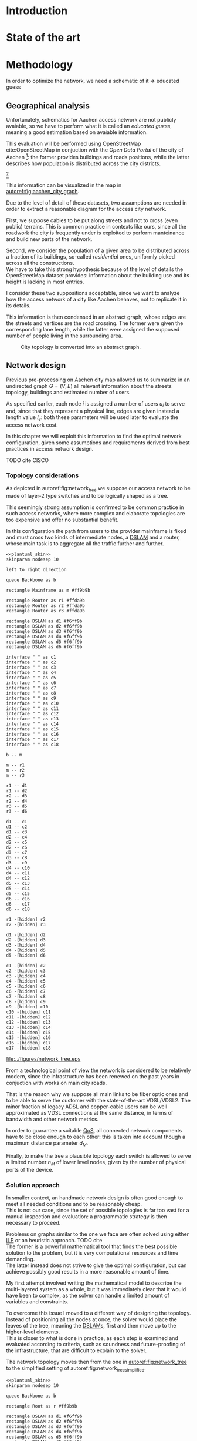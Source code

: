 #+STARTUP: latexpreview
#+STARTUP: indent

#+PROPERTY: header-args :cache yes

#+OPTIONS: toc:nil title:nil

#+LaTeX_CLASS: book
#+LATEX_HEADER: \usepackage{charter}
#+LATEX_HEADER: \usepackage{subcaption}

#+LATEX_HEADER: \usepackage{geometry}
#+LATEX_HEADER: \usepackage{etoolbox}
#+LATEX_HEADER: \usepackage{multirow}
#+LATEX_HEADER: \usepackage{graphicx}
#+LATEX_HEADER: \graphicspath{{../figures/}}

#+LATEX_HEADER: \usepackage{mathtools}
#+LaTeX_HEADER: \usepackage{booktabs}
#+LaTeX_HEADER: \usepackage{amsmath}

#+LaTeX_HEADER: \usepackage{algpseudocode}
#+LaTeX_HEADER: \usepackage{algorithm}

#+LaTeX_HEADER: \allowdisplaybreaks
#+LaTeX_HEADER: \def\equationautorefname#1#2\null{(#2\null)}
#+LATEX_HEADER: \providetoggle{images_titlepage}
#+LATEX_HEADER: \settoggle{images_titlepage}{true}

#+LaTeX_HEADER: \setlength{\parindent}{0cm}
#+LATEX_HEADER: \setlength{\parskip}{0.2em}

#+LATEX_HEADER: \usepackage{glossaries}
#+LATEX_HEADER_EXTRA: \newacronym{pop}{PoP}{Point of Presence}
#+LATEX_HEADER_EXTRA: \newacronym{dslam}{DSLAM}{Digital Subscriber Line Access Multiplexer}
#+latex_header_extra: \newacronym{qos}{QoS}{Quality of Service}
#+latex_header_extra: \newacronym{ilp}{ILP}{Integer Linear Programming}

#+BEGIN_COMMENT
PlantUML skin, reusable for all diagrams
#+END_COMMENT

#+NAME: plantuml_skin
#+BEGIN_SRC plantuml :exports none
  skinparam shadowing false
  skinparam padding 1
  skinparam BoxPadding 1
  skinparam DefaultFontName Fira Sans
  skinparam defaultTextAlignment center

  skinparam SequenceDelayFontSize 15

  skinparam Note {
  BackgroundColor white
  BorderColor     black
  FontColor       black
  }

  skinparam Activity {
  BackgroundColor white
  BorderColor     black
  FontColor       black
  }

  skinparam activityDiamond {
  BackgroundColor white
  BorderColor black
  FontColor       black
  }

  skinparam ArrowColor black

  skinparam State {
  BackgroundColor white
  BorderColor     black
  FontColor       black
  }

  skinparam SequenceParticipant {
  BackgroundColor white
  BorderColor     black
  FontColor       black
  }

  skinparam Interface {
  BackgroundColor white
  BorderColor     black
  FontColor       black
  }

  skinparam SequenceLifeLine {
  BorderColor black
  BackgroundColor black
  }

  skinparam Queue {
  BackgroundColor white
  BorderColor     black
  FontColor       black
  }

  skinparam Usecase {
  BackgroundColor white
  BorderColor     black
  FontColor       black
  }
#+END_SRC

#+BEGIN_COMMENT
Download all needed files for titlepage and convert them.
LaTeX support for svg files sucks.
#+END_COMMENT

#+BEGIN_SRC bash :exports none :results none
  wget https://upload.wikimedia.org/wikipedia/it/5/53/Logo_Universit%C3%A0_Padova.svg \
       -O ../figures/logo_unipd.svg

  inkscape ../figures/logo_unipd.svg --export-pdf=../figures/logo_unipd.pdf

  wget https://upload.wikimedia.org/wikipedia/commons/1/11/RWTH_Logo.svg \
       -O ../figures/logo_rwth.svg

  inkscape ../figures/logo_rwth.svg --export-pdf=../figures/logo_rwth.pdf
#+END_SRC

#+BEGIN_EXPORT latex
\newgeometry{top=1in, bottom=1in, inner=1in, outer=1in}

\begin{titlepage}
  {\Large University of Padova}
  \vspace{5mm}

  {\Large Department of Information Engineering}

  \begin{center}
    \vspace{1cm}
    {\Large \textsl{Master degree in Telecommunication Engineering}} \\
    \vspace{1cm}
    {\scshape\huge Traffic flow optimization \\[0.3em] for urban xDSL based access networks }

    \iftoggle{images_titlepage}{
      \vspace{1cm}
      \begin{figure}[h]
        \centering
        \includegraphics[height=5cm]{logo_unipd.pdf}
        \vspace{1cm} \\
        \includegraphics[height=2cm]{logo_rwth.pdf}
        \vspace{1cm}
      \end{figure}
    }

  \end{center}

  \vfill
  \hspace{0.5cm}%
  \renewcommand{\arraystretch}{2.5}
  \begin{tabular}{lr}
    \large \textsl{Author}               & \hspace{5mm} \large Enrico Lovisotto      \\
    \large \textsl{Internal supervisor}  & \hspace{5mm} \large Prof. Andrea Zanella  \\
    \large \textsl{External supervisors} & \hspace{5mm} \large Prof. Petri Mähönen  \\
                                         & \hspace{5mm} \large Dr. Ljiljana Simić   \\
  \end{tabular}
  \vspace{1cm}

  \hfill{\large February 6, 2019} \vspace{3mm}

  \hfill{\Large Academic year 2018-2019 \par}
\end{titlepage}

\restoregeometry
#+END_EXPORT

* Introduction
#+BEGIN_SRC org :exports none
  + background: what are we talking about?
    - SDN => self-optimizing networks
    - flow balancing (TBF)
    - routing adaptation

  + what they do now?
    - summary of state of the art, /basically/

  + shortcomings in current knowledge / solutions
    - limits of SDN over traditional networks: lack of negative results
    - use of abstract topologies ~> this one is obtained through optimization process

  + what are we gonna prove?
    - 99% if the networks are very simple, meant to be more flow aggregators and less clever routers
    - SDN are not inherently good: /probably/ traditional solutions are good in 99% of the networks
    - SDN are relevant when the complexity of the network grows
#+END_SRC
* State of the art

* Methodology
In order to optimize the network, we need a schematic of it => educated guess

** Geographical analysis
#+BEGIN_SRC org :exports none
  OpenStreetMap ~> roads + buildings graph: only methodological consideration

  + cutting NRW maps with Aachen border
  + selecting roads & buildings type
  + ~s2g~ to obtain the graph ~> cite stuff using this approach
    - road polygons to edges
    - intersections as nodes
  + adding building to the graph
    - splitting roads
    - population estimated based on district population, building area
#+END_SRC

Unfortunately, schematics for Aachen access network are not publicly avaiable,
so we have to perform what it is called an /educated guess/, meaning a good
estimation based on avaiable information.

This evaluation will be performed using OpenStreetMap cite:OpenStreetMap in
conjuction with the /Open Data Portal/ of the city of Aachen [fn:1]: the former
provides buildings and roads positions, while the latter describes how
population is distributed across the city districts.

[fn:1: Please refer to http://daten.aachen.de for further information and licensing.]

This information can be visualized in the map in [[autoref:fig:aachen_city_graph]].

#+LABEL: fig:aachen_city_graph
#+CAPTION: Summary of all Aachen district information we will employ: building, roads positions and population distribution.
#+RESULTS[ea0d941863a2f88dda8d4c477b78e3c1fdef18bc]: fig:network_tree
[[file:../figures/aachen_citymap.png]]

Due to the level of detail of these datasets, two assumptions are needed in
order to extract a reasonable diagram for the access city network.

First, we suppose cables to be put along streets and not to cross (even public)
terrains. This is common practice in contexts like ours, since all the roadwork
the city is frequently under is exploited to perform manteinance and build new
parts of the network.

Second, we consider the population of a given area to be distributed across a
fraction of its buildings, so-called /residential/ ones, uniformly picked across
all the constructions. \\
We have to take this strong hypothesis because of the level of details the
OpenStreetMap dataset provides: information about the building use and its
height is lacking in most entries.

I consider these two suppositions acceptable, since we want to analyze how the
access network of a city like Aachen behaves, not to replicate it in its
details.

This information is then condensed in an abstract graph, whose edges are the
streets and vertices are the road crossing. The former were given the
corresponding lane length, while the latter were assigned the supposed number of
people living in the surrounding area.

#+LABEL: fig:aachen_city_graph
#+CAPTION: City topology is converted into an abstract graph.
[[file:~/Archivi/tesi/figures/aachen_city_graph.png]]

** Network design
#+BEGIN_SRC org :exports none
  Using ILP to build the network

  - network requirements
    + ISP recommendations
    + best practices (CISCO, ...)
  - actual solution we are trying to find
    + optimal DSLAM positioning
    + optimal + heuristic check for routers and mainframe positions (restrict root nodes?)
  - why ILP? how does it work? (brief)
  - problem definition
    + idea for the model: Steiner tree + other constraints (cite requirements)
    + actual equations
  - problem complexity: number of variables, constraints (in theory)
#+END_SRC

Previous pre-processing on Aachen city map allowed us to summarize in an
undirected graph $G=(V, \,E)$ all relevant information about the streets
topology, buildings and estimated number of users.

As specified earlier, each node $i$ is assigned a number of users $u_i$ to serve
and, since that they represent a physical line, edges are given instead a length
value $l_e$: both these parameters will be used later to evaluate the access
network cost.

In this chapter we will exploit this information to find the optimal network
configuration, given some assumptions and requirements derived from best
practices in access network design.

TODO cite CISCO

*** Topology considerations
As depicted in autoref:fig:network_tree we suppose our access network to be made of
layer-2 type switches and to be logically shaped as a tree.

This seemingly strong assumption is confirmed to be common practice in such
access networks, where more complex and elaborate topologies are too expensive
and offer no substantial benefit.

In this configuration the path from users to the provider mainframe is fixed and
must cross two kinds of intermediate nodes, a [[acp:dslam][DSLAM]] and a router, whose main
task is to aggregate all the traffic further and further.

#+BEGIN_SRC plantuml :file ../figures/network_tree.eps :noweb yes
  <<plantuml_skin>>
  skinparam nodesep 10

  left to right direction

  queue Backbone as b

  rectangle Mainframe as m #ff9b9b

  rectangle Router as r1 #ffda9b
  rectangle Router as r2 #ffda9b
  rectangle Router as r3 #ffda9b

  rectangle DSLAM as d1 #f6ff9b
  rectangle DSLAM as d2 #f6ff9b
  rectangle DSLAM as d3 #f6ff9b
  rectangle DSLAM as d4 #f6ff9b
  rectangle DSLAM as d5 #f6ff9b
  rectangle DSLAM as d6 #f6ff9b

  interface " " as c1
  interface " " as c2
  interface " " as c3
  interface " " as c4
  interface " " as c5
  interface " " as c6
  interface " " as c7
  interface " " as c8
  interface " " as c9
  interface " " as c10
  interface " " as c11
  interface " " as c12
  interface " " as c13
  interface " " as c14
  interface " " as c15
  interface " " as c16
  interface " " as c17
  interface " " as c18

  b -- m

  m -- r1
  m -- r2
  m -- r3

  r1 -- d1
  r1 -- d2
  r2 -- d3
  r2 -- d4
  r3 -- d5
  r3 -- d6

  d1 -- c1
  d1 -- c2
  d1 -- c3
  d2 -- c4
  d2 -- c5
  d2 -- c6
  d3 -- c7
  d3 -- c8
  d3 -- c9
  d4 -- c10
  d4 -- c11
  d4 -- c12
  d5 -- c13
  d5 -- c14
  d5 -- c15
  d6 -- c16
  d6 -- c17
  d6 -- c18

  r1 -[hidden] r2
  r2 -[hidden] r3

  d1 -[hidden] d2
  d2 -[hidden] d3
  d3 -[hidden] d4
  d4 -[hidden] d5
  d5 -[hidden] d6

  c1 -[hidden] c2
  c2 -[hidden] c3
  c3 -[hidden] c4
  c4 -[hidden] c5
  c5 -[hidden] c6
  c6 -[hidden] c7
  c7 -[hidden] c8
  c8 -[hidden] c9
  c9 -[hidden] c10
  c10 -[hidden] c11
  c11 -[hidden] c12
  c12 -[hidden] c13
  c13 -[hidden] c14
  c14 -[hidden] c15
  c15 -[hidden] c16
  c16 -[hidden] c17
  c17 -[hidden] c18
#+END_SRC

#+LABEL: fig:network_tree
#+CAPTION: A layered tree access network connects users (circles) to the Internet backbone
#+ATTR_LATEX: :height 3.5in
#+RESULTS[d2aed76d599a21954d5c3ff79a5030fd90a959fd]:
[[file:../figures/network_tree.eps]]

From a technological point of view the network is considered to be relatively
modern, since the infrastructure has been renewed on the past years in
conjuction with works on main city roads.

That is the reason why we suppose all main links to be fiber optic ones and to
be able to serve the customer with the state-of-the-art VDSL/VDSL2. The minor
fraction of legacy ADSL and copper-cable users can be well approximated as VDSL
connections at the same distance, in terms of bandwidth and other network
metrics.

In order to guarantee a suitable [[ac:qos][QoS]], all connected network components have to
be close enough to each other: this is taken into account though a maximum
distance parameter $d_M$.

Finally, to make the tree a plausible topology each switch is allowed to serve a
limited number $n_M$ of lower level nodes, given by the number of physical ports
of the device.

*** Solution approach
In smaller context, an handmade network design is often good enough to meet all
needed conditions and to be reasonably cheap. \\
This is not our case, since the set of possible topologies is far too vast for a
manual inspection and evaluation: a programmatic strategy is then necessary to
proceed.

Problems on graphs similar to the one we face are often solved using either [[ac:ilp][ILP]]
or an heuristic approach. TODO cite \\
The former is a powerful mathematical tool that finds the best possible solution
to the problem, but it is very computational resources and time demanding. \\
The latter instead does not strive to give the optimal configuration, but can
achieve possibly good results in a more reasonable amount of time.

My first attempt involved writing the mathematical model to describe the
multi-layered system as a whole, but it was immediately clear that it would have
been to complex, as the solver can handle a limited amount of variables and
constraints.

To overcome this issue I moved to a different way of designing the topology.
Instead of positioning all the nodes at once, the solver would place the leaves
of the tree, meaning the [[ac:dslam][DSLAM]]s, first and then move up to the higher-level
elements. \\
This is closer to what is done in practice, as each step is examined and
evaluated according to criteria, such as soundness and future-proofing of the
infrastructure, that are difficult to explain to the solver.

The network topology moves then from the one in [[autoref:fig:network_tree]] to the
simplified setting of autoref:fig:network_tree_simplified.

#+BEGIN_SRC plantuml :file ../figures/network_tree_simplified.eps :noweb yes
  <<plantuml_skin>>
  skinparam nodesep 10

  queue Backbone as b

  rectangle Root as r #ff9b9b

  rectangle DSLAM as d1 #f6ff9b
  rectangle DSLAM as d2 #f6ff9b
  rectangle DSLAM as d3 #f6ff9b
  rectangle DSLAM as d4 #f6ff9b
  rectangle DSLAM as d5 #f6ff9b
  rectangle DSLAM as d6 #f6ff9b

  interface " " as c1
  interface " " as c2
  interface " " as c3
  interface " " as c4
  interface " " as c5
  interface " " as c6
  interface " " as c7
  interface " " as c8
  interface " " as c9
  interface " " as c10
  interface " " as c11
  interface " " as c12
  interface " " as c13
  interface " " as c14
  interface " " as c15
  interface " " as c16
  interface " " as c17
  interface " " as c18

  b -- r

  r -[dashed]- d1
  r -[dashed]- d2
  r -[dashed]- d3
  r -[dashed]- d4
  r -[dashed]- d5
  r -[dashed]- d6

  d1 -- c1
  d1 -- c2
  d1 -- c3
  d2 -- c4
  d2 -- c5
  d2 -- c6
  d3 -- c7
  d3 -- c8
  d3 -- c9
  d4 -- c10
  d4 -- c11
  d4 -- c12
  d5 -- c13
  d5 -- c14
  d5 -- c15
  d6 -- c16
  d6 -- c17
  d6 -- c18

  d1 -[hidden] d2
  d2 -[hidden] d3
  d3 -[hidden] d4
  d4 -[hidden] d5
  d5 -[hidden] d6

  c1 -[hidden] c2
  c2 -[hidden] c3
  c3 -[hidden] c4
  c4 -[hidden] c5
  c5 -[hidden] c6
  c6 -[hidden] c7
  c7 -[hidden] c8
  c8 -[hidden] c9
  c9 -[hidden] c10
  c10 -[hidden] c11
  c11 -[hidden] c12
  c12 -[hidden] c13
  c13 -[hidden] c14
  c14 -[hidden] c15
  c15 -[hidden] c16
  c16 -[hidden] c17
  c17 -[hidden] c18
#+END_SRC

#+LABEL: fig:network_tree_simplified
#+CAPTION: The second-level-routers are all condensed into the mainframe root in the first iteration.
#+ATTR_LATEX: :height 2.5in
#+RESULTS[57895584675366485538bd7127a6d511605cf424]:
[[file:../figures/network_tree_simplified.eps]]

As apparent in the diagram the solver must now take into consideration the cost
of the nodes that have been omitted from the tree. This is accounted as a lump
sum for the connection of each aggregating network entity, called from now on
/sub-root/, to the mainframe both in terms of cables and intermediate nodes.

Both the exact and approximated approach that will be discussed later will
consider a topology built in this fashion, starting from the periphery and
moving towards the core of the network.

All relevant parameters have been collected in [[autoref:quantities_constraints]] and
will be taken for granted in the following sections.

#+NAME: quantities_constraints
#+CAPTION: Problem parameters, divided in topology specific ones, technological limits and costs.
#+ATTR_LATEX: :align cl
| Variable        | Description                                                   |
|-----------------+---------------------------------------------------------------|
| $G = (V, \, E)$ | Graph describing the city topology                            |
| $T \subseteq V$ | Set of terminal nodes                                         |
| $l_e = l_{ij}$  | Length of edge $e = (i,\,j) \in E$                            |
| $u_i$           | Number of users at terminal $i \in T$                         |
|-----------------+---------------------------------------------------------------|
| $d_M$           | Maximum distance from a terminal and its root                 |
| $n_M$           | Maximum number of terminals per tree                          |
|-----------------+---------------------------------------------------------------|
| $c_r$           | Cost of a single subtree root node, plus mainframe connection |
| $c_f$           | Cost of a fiber optic cable per meter                         |
| $c_e$           | Cost of roadwork excavation per meter                         |

*** Mathematical formulation
Many constraints and requirements have to be taken into consideration in order to
design the access network correctly, both from the point of view of costs and
technological limits: all their relevant parameters are listed in
autoref:quantities_constraints.

In order to express the optimization problem in a convenient way, we arrange our
data as follows.

A direct graph $G^\prime = (V \cup \{r\},\, A)$ is induced on top of the $G$, where
the set of arcs $A$ is defined as follows.

#+NAME: induction_G
\begin{equation}
  A = \left\{ (i,\,j),\, (j,\,i) ~~ \forall \{i, j\} \in E \right\} \cup
  \left\{ (r,\,j) ~ \forall j \in V \right\}
\end{equation}

First each undirected edge in $E$ is doubled with the two corresponding directed
arcs; then an artificial node $r$ is added to the vertices set and connected to
each of the nodes in $V$.

Each arc $(i,\,j) \in A$ is assigned a length, in meters $l_{ij}$, given by the
geographical distance between its endpoints. Artificial arcs $(r,\,j)$ do not
correspond to physical connections and so $l_{rj} = 0 ~~ \forall j \in V$.

With this setup our network access configuration will simply be a direct tree, or
/arborescence/, with root in $r$, as depicted in autoref:fig:tree_network.

#+BEGIN_SRC plantuml :file ../figures/ilp_graph_reduced.eps :noweb yes
  <<plantuml_skin>>
  skinparam nodesep 10

  skinparam ArrowFontSize 25
  skinparam UsecaseFontSize 25
  hide empty description

  usecase "r" as r #ff9b9b

  usecase " " as d1 #f6ff9b
  usecase " " as d2 #f6ff9b
  usecase " " as d3 #f6ff9b
  usecase " " as d4 #f6ff9b
  usecase " " as d5 #f6ff9b
  usecase "i" as d6 #f6ff9b

  usecase " " as c1
  usecase " " as c2
  usecase " " as c3
  usecase " " as c4
  usecase " " as c5
  usecase " " as c6
  usecase " " as c7
  usecase " " as c8
  usecase " " as c9
  usecase " " as c10
  usecase " " as c11
  usecase " " as c12
  usecase " " as c13
  usecase " " as c14
  usecase " " as c15
  usecase " " as c16
  usecase " " as c17
  usecase " " as c18

  usecase " " as n1
  usecase " " as n2
  usecase " " as n3
  usecase " " as n4
  usecase " " as n5
  usecase " " as n6
  usecase " " as n7
  usecase " " as n8
  usecase " " as n9
  usecase " " as n10
  usecase " " as n11
  usecase " " as n12
  usecase " " as n13
  usecase " " as n14
  usecase " " as n15
  usecase " " as n16
  usecase " " as n17
  usecase " " as n18
  usecase " " as n19
  usecase " " as n20
  usecase " " as n21
  usecase " " as n22
  usecase " " as n23
  usecase " " as n24

  r -[#ff5050]->> d1
  r -[#ff5050]->> d2
  r -[#ff5050]->> d3
  r -[#ff5050]->> d4
  r -[#ff5050]->> d5
  r -[#ff5050]->> d6 : "(r, i)"

  d1 -->> c1
  d1 -->> c2
  d1 -->> c3
  d2 -->> c4
  d2 -->> c5
  d2 -->> c6
  d3 -->> c7
  d3 -->> c8
  d3 -->> c9
  d4 -->> c10
  d4 -->> c11
  d4 -->> c12
  d5 -->> c13
  d5 -->> c14
  d5 -->> c15
  d6 -->> c16
  d6 -->> c17
  d6 -->> c18

  c1  -->> n1
  c1  -->> n2
  c2  -->> n3
  c3  -->> n4
  c4  -->> n5
  c5  -->> n6
  c5  -->> n7
  c6  -->> n8
  c7  -->> n9
  c8 -->> n10
  c8 -->> n11
  c8 -->> n12
  c9 -->> n13
  c9 -->> n14
  c10 -->> n15
  c11 -->> n16
  c11 -->> n17
  c12 -->> n18
  c14 -->> n19
  c15 -->> n20
  c15 -->> n21
  c16 -->> n22
  c18 -->> n23
  c18 -->> n24

  d1 -[hidden] d2
  d2 -[hidden] d3
  d3 -[hidden] d4
  d4 -[hidden] d5
  d5 -[hidden] d6

  c1 -[hidden] c2
  c2 -[hidden] c3
  c3 -[hidden] c4
  c4 -[hidden] c5
  c5 -[hidden] c6
  c6 -[hidden] c7
  c7 -[hidden] c8
  c8 -[hidden] c9
  c9 -[hidden] c10
  c10 -[hidden] c11
  c11 -[hidden] c12
  c12 -[hidden] c13
  c13 -[hidden] c14
  c14 -[hidden] c15
  c15 -[hidden] c16
  c16 -[hidden] c17
  c17 -[hidden] c18
#+END_SRC

#+LABEL: fig:tree_network
#+CAPTION: In the final solution, additional arcs $(r,\, i)$ connect artifical node $r$ to all the roots, making the whole structure an arborescence, instead of a forest.
#+ATTR_LATEX: :width \linewidth
#+RESULTS[fe1eb5e3a44dd6ff6e0ccc2d64f3d36dd92b1d62]:
[[file:../figures/ilp_graph_reduced.eps]]

As customary in this type of optimization problems, the optimal solution will
eventually be returned by the solver as the sequence of indicator variables
$\{ x_e \}_{e \in A}$ where $x_e$ is equal to 1 only if the arc $e$ has been selected.

Because of the system requirements we also have to keep track of the distance
$d_i$ of each node $i \in V \cup \{r\}$ from its root and the number of users $n_e$ served
by each link in $A$, ensuring they don't exceed their limits.

# To make notation clearer, we define the functions $\delta^+, \, \delta^-: V
# \rightarrow \mathbb{P}(A)$ associating each node with the out-going and in-going
# edges respectively.

# \begin{equation}
#   \begin{split}
#     \delta^+(j) &= \left\{ (j,\,k) \in A \right\} \\
#     \delta^-(j) &= \left\{ (i,\,j) \in A \right\} \\
#   \end{split}
# \end{equation}

\bigbreak
Given this setup, our optimization problem can be written as

\begin{align}
  \text{minimize ~~}
  & \left( \sum_{t \in T} d_t \, u_t \right) \, c_c
    + \left( \sum_{e \in E} x_e \, l_e \right) \, c_e
    + \left( \sum_{e \in \delta^+(r)} x_e \right) \, c_r
    \label{eq:obj_function} \\[0.8em]
  \text{subject to ~~}
  & \sum_{e \in \delta^-(j)} x_e ~
    \begin{dcases}
      = 0 & j = r \\
      = 1 & j \in T \\
      \le 1 & j \in V \setminus T
    \end{dcases} \label{eq:single_arc_in} \\[0.5em]%
    % & \forall j \in V, \sum_{e \in \delta^+(j)} x_e
    % \le \left( \sum_{e \in \delta^-(j)} x_e \right)
    % \, \max_{v \in V} \left| \delta^+(v) \right|
    % \label{eq:nodes_reachability} \\[0.5em]
  & \sum_{e \in \delta^+(r)} x_e \ge 1
    \label{eq:r_active} \\[0.5em]
  & \forall j \in V \cup \{r\}, ~ d_j \le \left( \sum_{e \in \delta^-(j)} x_e \right) d_M
    \label{eq:distance_upper_limit} \\[0.2em]
  & \forall (i,\,j) \in A ~
    \begin{dcases}
      ~ d_j - d_i \ge l_{ij} ~ x_{ij} - d_M \, (1 - x_{ij}) \\[0.2em]
      ~ d_j - d_i \le l_{ij} ~ x_{ij} + d_M \, (1 - x_{ij})
    \end{dcases}
  \label{eq:distance_progression} \\[1.5em]
  & \forall e \in A,\, n_e \le x_e \, n_M
    \label{eq:n_terminals_upper_limit} \\
  & \sum_{e \in \delta^-(j)} n_e - \sum_{e \in \delta^+(j)} n_e =
    \begin{dcases}
      ~ p_j & j \in T \\[0.2em]
      ~ 0 & j \in V \setminus T
    \end{dcases} \label{eq:n_flow_balance} \\[0.5em]
  & \sum_{e \in \delta^+(r)} n_e = \sum_{i \in T} u_i
    \label{eq:root_sink} \\[0.8em]
  & \forall e \in A, \, x_e \in \{0, \, 1\}, \, n_e \in \mathbb{N} \cup \{0\}
    \label{eq:var_domain_1} \\[0.5em]
  & \forall j \in V \cup \{r\}, \, d_j \ge 0
    \label{eq:var_domain_2}
\end{align}

The problem is set to minimize the objective function autoref:eq:obj_function
that sums up the cost of copper and optical fiber lines, the roadworks cost for
installing them and the total price of the root nodes unit.

The first constraint autoref:eq:single_arc_in forces the terminals to be connected
to our network and sets the number of in-going arcs to be at most one, which is a
necessary condition for the network to be a directed tree.

After the leaves are set to be part of the network, $r$ has to be as well by
autoref:eq:r_active. Specifically it will be the root node, as by construction
of $G^\prime$ it has no in-going arcs.

The next equations deal with the variables $d_j$, distance from the tree root.
First, in autoref:eq:distance_upper_limit this quantity is limited by $d_M$ if
the node is reached by the network, otherwise it is set to zero. \\
On the other hand autoref:eq:distance_progression guarantees the consistency of
this metric between two connected nodes, forcing target node distance to be the
source one plus the link length. \\
Implicitly the latter prevents the resulting network to have loops, necessary
for our solution to be a proper arborescence.

The last needed metric for limiting the possible solutions is the number of
users each link can handle, $n_M$. \\
First, this upper limit for $n_e$ is set in autoref:eq:n_terminals_upper_limit
such that it has to hold only for active edges, and then the count of the users
from leaves to each sub-root is performed in autoref:eq:n_flow_balance, which
has the same form as a flow-conservation clause. \\
All such flows must converge towards the root $r$ for autoref:eq:root_sink: this
forces the network to be connected, finally giving it the wanted shape.

Variable domains are eventually specified in autoref:eq:var_domain_1 and
autoref:eq:var_domain_2.

*** Heuristic algorithm
The mathematical formulation given in the previous section is able to solve the
problem effectively in small instances, i.e. sparse graphs with up to 100 nodes.
When tested on our specific case, with 10.000 nodes and 20.000 edges, the solver
cannot output the solution with a reasonable amount of time and resources.

A heuristic program is then needed in order to have a definite network topology
to optimize.

Specifically I chose a greedy approach, inspired by hierarchical clustering
techniques. Pseudocode is available in algorithm [[ref:lst:alg:heuristic]].

\begin{algorithm}
  \begin{algorithmic}
    \caption{Heuristic solver}\label{lst:alg:heuristic}
    \State /* \quad \textsc{init} phase \quad */
    \State $C=\emptyset$
    \State $\forall\, t \in T$ add singleton ${t}$ to $C$
    \State mark all couples $C_i, C_j \in C^2$ as mergeable
    \State cost = \Call{objective\_function}{$C$}
    \State
    \State stop = False
    \Repeat
    \State /* \quad \textsc{iteration} phase \quad */
    \State pick $C_i$ and $C_j$ the two closest clusters in $C$
    \State $d_{ij}$ = diameter of cluster $C_i \cup C_j$
    \State $n_{ij}$ = number of users inside $C_i \cup C_j$
    \State
    \If {$d_{ij} < 2 \, d_M$ and $n_{ij} < n_M$}
    \State $C^\prime = \{C_1, \ldots, C_i \cup C_j, \ldots \}$
    \State current\_cost = \Call{objective\_function}{$C^\prime$}
    \State
    \State /* \quad \textsc{performance} stop condition \quad */
    \If {current\_cost > cost}
    \State stop = True
    \Else
    \State $C = C^\prime$
    \EndIf
    \State merge $C_i$ and $C_j$
    \Else
    \State mark the couple $C_i$ and $C_j$ as unmergeable
    \EndIf
    \State
    \State /* \quad \textsc{exhaustion} stop condition \quad */
    \If {$\nexists \, C_i, C_j \in C^2$ mergeable}
    \State stop = True
    \EndIf
    \Until { stop = False }
    \State
    \State\Return $C$
  \end{algorithmic}
\end{algorithm}

First, in the \textsc{init} phase, clusters are defined as set of a single
terminal. Since no inspection has been performed yet, each pair of sets is
still a viable candidate for merging into a bigger one.

In each \textsc{iteration} the closest couple is considered, where cluster
distance is defined as the distance between the two closest element: this choice
promotes generation of small and more cohesive groups.

In each \textsc{iteration} the union of the closest couple is evaluated in terms
of diameter and number of users, to ensure the merge is possible given the
previously mentioned domain constraints. \\
Then the two sets are joined or marked as unmergeable, not to be considered
again, in a greedy fashion.

This procedure is repeated until all candidate couples are considered or the merge
increases the cost function.

The cost function chosen for the algorithm does not employs the best network
configuration for each cluster, but instead goes for an sub-optimal one.

This is done for computational feasability, as the Steiner-tree-like problem
that the program is required to solve in order to connect all node of the each
set to a common sub-root is yet again too expensive.

As can be seen in algorithm ref:lst:alg:heuristic_obj, each node close enough to
the cluster is evaluated to be the root of the corresponding spanning tree,
which is built simply using the minimum paths between the current candidate and
the terminals.

\begin{algorithm}
  \begin{algorithmic}
    \caption{Approximated objective function}\label{lst:alg:heuristic_obj}
    \Function{objective\_function}{$C$}
    \State total\_cost = 0
    \ForAll{$c \in C$}
    \State best\_cost = $+\infty$
    \ForAll{$v \in V$ close to $c$}
    \State $T_v = \bigcup_{t \in C} \text{minimum path from } v \text{ to } t$

    \State $\text{cost}_v = \text{cable cost of } T_v + \text{excavation cost of } T_v$
    \If {$\text{cost}_v > \text{best\_cost}$ }
    \State $\text{best\_cost} = \text{cost}_v$
    \EndIf
    \EndFor
    \State total\_cost += best\_cost
    \EndFor
    \State \Return total\_cost
    \EndFunction
  \end{algorithmic}
\end{algorithm}

All this approximations, required for the algorithm to be fast enough for our
case, will be proved to be good ones in the Results chapter.

** Flow balancing optimization
TODO using machine learning to control TBFs

* Results
** Geographical analysis
+ maps details (whatever): maps only here?
+ graph details
  - number of nodes (building & others)
  - number of edges
  - degree distribution
  - average node distance, population
  - ... anything basically ...

** Network design
ILP results

- CPLEX performance on the problem
  + computational time
  + number of branches
  + (ask Massimo in case)
- show found solution for network
  + analyze performance of found solution (bandwidth, ...)
  + consideration on actual used heuristics

* Conclusion

bibliographystyle:plain
bibliography:biblio.bib

* COMMENT Local variables
# Local Variables:
# org-latex-tables-booktabs: t
# eval: (add-hook 'after-save-hook 'org-render-latex-fragments t t)
# End:
